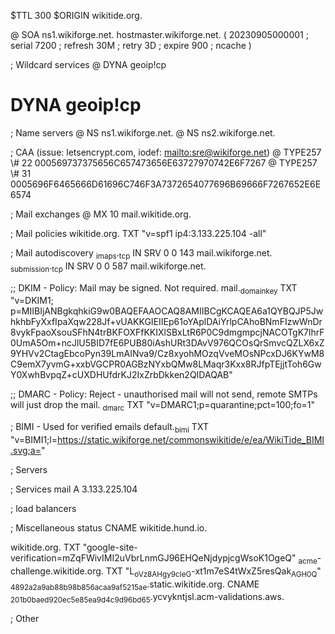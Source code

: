 $TTL 300
$ORIGIN wikitide.org.

@		SOA ns1.wikiforge.net. hostmaster.wikiforge.net. (
		20230905000001	; serial
		7200		; refresh
		30M		; retry
		3D		; expire
		900		; ncache
)

; Wildcard services
@		DYNA	geoip!cp
*		DYNA	geoip!cp

; Name servers
@		NS	ns1.wikiforge.net.
@		NS	ns2.wikiforge.net.

; CAA (issue: letsencrypt.com, iodef: mailto:sre@wikiforge.net)
@		TYPE257	\# 22 000569737375656C657473656E63727970742E6F7267
@		TYPE257	\# 31 0005696F6465666D61696C746F3A7372654077696B69666F7267652E6E6574

; Mail exchanges
@		MX	10	mail.wikitide.org.

; Mail policies
wikitide.org.		TXT	"v=spf1 ip4:3.133.225.104 -all"

; Mail autodiscovery
_imaps._tcp		IN SRV	0 0 143 mail.wikiforge.net.
_submission._tcp	IN SRV	0 0 587 mail.wikiforge.net.

;; DKIM - Policy: Mail may be signed. Not required.
mail._domainkey	TXT	"v=DKIM1; p=MIIBIjANBgkqhkiG9w0BAQEFAAOCAQ8AMIIBCgKCAQEA6a1QYBQJP5JwhkhbFyXxfIpaXqw228Jf+vUAKKGIEIIEp61oYAplDAiYrlpCAhoBNmFIzwWnDr8vykFpaoXsouSFhN4trBKFOXFfKKIXlSBxLtR6P0C9dmgmpcjNACOTgK7lhrF0UmA5Om+ncJlU5BID7fE6PUB80iAshURt3DAvV976QCOsQrSmvcQZLX6xZ9YHVv2CtagEbcoPyn39LmAINva9/Cz8xyohMOzqVveMOsNPcxDJ6KYwM8C9emX7yvmG+xxbVGCPR0AGBzNYxbQMw8LMaqr3Kxx8RJfpTEjjtToh6GwY0XwhBvpqZ+cUXDHUfdrKJ2IxZrbDkken2QIDAQAB"

;; DMARC - Policy: Reject - unauthorised mail will not send, remote SMTPs will just drop the mail.
_dmarc		TXT	"v=DMARC1;p=quarantine;pct=100;fo=1"

; BIMI - Used for verified emails
default._bimi	TXT	"v=BIMI1;l=https://static.wikiforge.net/commonswikitide/e/ea/WikiTide_BIMI.svg;a="

; Servers

; Services
mail		A	3.133.225.104

; load balancers

; Miscellaneous
status		CNAME	wikitide.hund.io.

wikitide.org. 						TXT	"google-site-verification=mZqFWivIMI2uVbrLnmGJ96EHQeNjdypjcgWsoK1OgeQ"
_acme-challenge.wikitide.org.				TXT     "L_oVz8AHgy9c_IeG-xt1m7eS4tWxZ5resQak_AGH0_Q"
_4892a2a9ab88b98b856acaa9af5215ae.static.wikitide.org.	CNAME	 _201b0baed920ec5e85ea9d4c9d96bd65.ycvykntjsl.acm-validations.aws.

; Other
